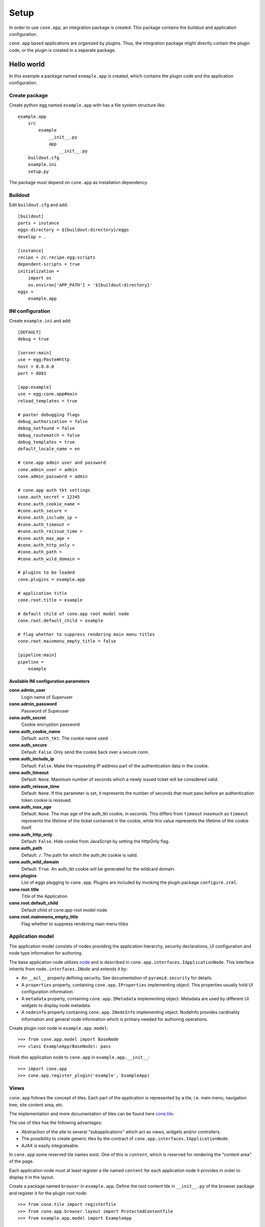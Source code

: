 =====
Setup
=====

In order to use ``cone.app``, an integration package is created. This package
contains the buildout and application configuration.

``cone.app`` based applications are organized by plugins. Thus, the integration
package might directly contain the plugin code, or the plugin is created in
a seperate package.


Hello world
===========

In this example a package named ``exmaple.app`` is created, which contains the
plugin code and the application configuration.


Create package
--------------

Create python egg named ``example.app`` with has a file system structure like::

    example.app
        src
            example
                __init__.py
                app
                    __init__.py
        buildout.cfg
        example.ini
        setup.py

The package must depend on ``cone.app`` as installation dependency.


Buildout
--------

Edit ``buildout.cfg`` and add::

    [buildout]
    parts = instance
    eggs-directory = ${buildout:directory}/eggs
    develop = .

    [instance]
    recipe = zc.recipe.egg:scripts
    dependent-scripts = true
    initialization =
        import os
        os.environ['APP_PATH'] = '${buildout:directory}'
    eggs =
        example.app


INI configuration
-----------------

Create ``example.ini`` and add::

    [DEFAULT]
    debug = true
    
    [server:main]
    use = egg:Paste#http
    host = 0.0.0.0
    port = 8081
    
    [app:example]
    use = egg:cone.app#main
    reload_templates = true
    
    # paster debugging flags
    debug_authorization = false
    debug_notfound = false
    debug_routematch = false
    debug_templates = true
    default_locale_name = en
    
    # cone.app admin user and password
    cone.admin_user = admin
    cone.admin_password = admin
    
    # cone.app auth tkt settings
    cone.auth_secret = 12345
    #cone.auth_cookie_name = 
    #cone.auth_secure = 
    #cone.auth_include_ip = 
    #cone.auth_timeout = 
    #cone.auth_reissue_time = 
    #cone.auth_max_age = 
    #cone.auth_http_only = 
    #cone.auth_path = 
    #cone.auth_wild_domain = 
    
    # plugins to be loaded
    cone.plugins = example.app
    
    # application title
    cone.root.title = example
    
    # default child of cone.app root model node
    cone.root.default_child = example
    
    # flag whether to suppress rendering main menu titles
    cone.root.mainmenu_empty_title = false
    
    [pipeline:main]
    pipeline =
        example


Available INI configuration parameters
......................................

**cone.admin_user**
    Login name of Superuser

**cone.admin_password**
    Password of Superuser

**cone.auth_secret**
    Cookie encryption password

**cone.auth_cookie_name**
    Default: ``auth_tkt``. The cookie name used

**cone.auth_secure**
    Default: ``False``. Only send the cookie back over a secure conn.

**cone.auth_include_ip**
    Default: ``False``.  Make the requesting IP address part of the
    authentication data in the cookie.

**cone.auth_timeout**
    Default: ``None``.  Maximum number of seconds which a newly issued ticket
    will be considered valid.

**cone.auth_reissue_time**
    Default: ``None``.  If this parameter is set, it represents the number of
    seconds that must pass before an authentication token cookie is reissued.

**cone.auth_max_age**
    Default: ``None``.  The max age of the auth_tkt cookie, in seconds. This
    differs from ``timeout`` inasmuch as ``timeout`` represents the lifetime
    of the ticket contained in the cookie, while this value represents the
    lifetime of the cookie itself.

**cone.auth_http_only**
    Default: ``False``. Hide cookie from JavaScript by setting the HttpOnly
    flag.

**cone.auth_path**
    Default: ``/``. The path for which the auth_tkt cookie is valid.

**cone.auth_wild_domain**
    Default: ``True``. An auth_tkt cookie will be generated for the wildcard
    domain.

**cone.plugins**
    List of eggs plugging to ``cone.app``. Plugins are included by invoking the
    plugin package ``configure.zcml``.

**cone.root.title**
    Title of the Application

**cone.root.default_child**
    Default child of cone.app root model node

**cone.root.mainmenu_empty_title**
    Flag whether to suppress rendering main menu titles


Application model
-----------------

The application model consists of nodes providing the application hierarchy,
security declarations, UI configuration and node type information for authoring.

The base application node utilizes `node <http://pypi.python.org/pypi/node>`_
and is described in ``cone.app.interfaces.IApplicationNode``. This interface
inherits from ``node.interfaces.INode`` and extends it by:

- An ``__acl__`` property defining security. See documentation of
  ``pyramid.security`` for details.
    
- A ``properties`` property, containing ``cone.app.IProperties`` implementing
  object. This properties usually hold UI configuration information.
    
- A ``metadata`` property, containing ``cone.app.IMetadata`` implementing
  object. Metadata are used by different UI widgets to display node metadata.
    
- A ``nodeinfo`` property containing ``cone.app.INodeInfo`` implementing object.
  NodeInfo provides cardinality information and general node information
  which is primary needed for authoring operations.


Create plugin root node in ``example.app.model``::

    >>> from cone.app.model import BaseNode
    >>> class ExampleApp(BaseNode): pass


Hook this application node to ``cone.app`` in ``example.app.__init__``::

    >>> import cone.app
    >>> cone.app.register_plugin('example', ExampleApp)


Views
-----

``cone.app`` follows the concept of tiles. Each part of the application is 
represented by a tile, i.e. main menu, navigation tree, site content area, etc.

The implementation and more documentation of tiles can be found here
`cone.tile <http://pypi.python.org/pypi/cone.tile>`_.

The use of tiles has the following advantages:

- Abstraction of the site to several "subapplications" which act as
  views, widgets and/or controllers.

- The possibility to create generic tiles by the contract of
  ``cone.app.interfaces.IApplicationNode``.

- AJAX is easily integrateable.


In ``cone.app`` some reserved tile names exist. One of this is ``content``,
which is reserved for rendering the "content area" of the page.

Each application node must at least register a tile named ``content`` for each
application node it provides in order to display it in the layout.

Create a package named ``browser`` in ``example.app``. Define the root content
tile in ``__init__.py`` of the browser package and register it for the plugin
root node::

    >>> from cone.tile import registerTile
    >>> from cone.app.browser.layout import ProtectedContentTile
    >>> from example.app.model import ExampleApp
    
    >>> registerTile('content',
    ...              'your.app:browser/templates/exampleapp.pt',
    ...              interface=ExampleApp,
    ...              class_=ProtectedContentTile,
    ...              permission='login')

Also create the page template named ``exampleapp.pt`` at the indicated location::

    <div>
       Example app content.
    </div>

Tell your plugin to scan the available views in ``configure.zcml``::

    <scan package=".browser" />


Install and run
---------------

To install and run the application, run buildout and then start paster server::

    python bootstrap.py
    ./bin/buildout
    ./bin/paster serve example.ini

The application is now available at ``localhost:8081``.

